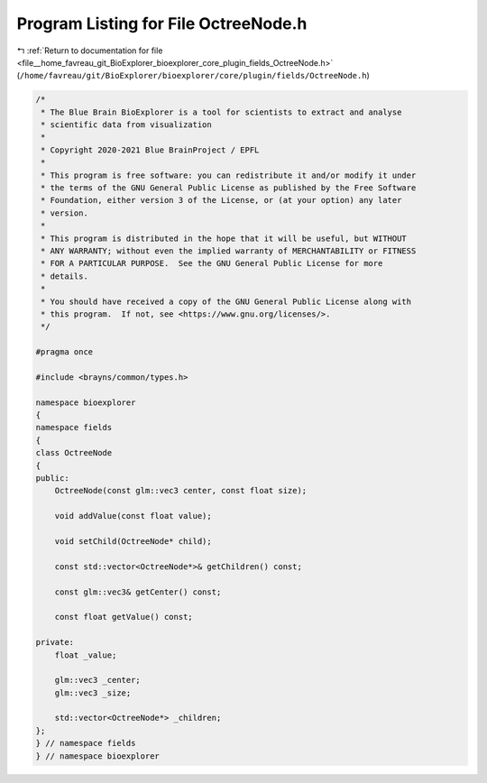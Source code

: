
.. _program_listing_file__home_favreau_git_BioExplorer_bioexplorer_core_plugin_fields_OctreeNode.h:

Program Listing for File OctreeNode.h
=====================================

|exhale_lsh| :ref:`Return to documentation for file <file__home_favreau_git_BioExplorer_bioexplorer_core_plugin_fields_OctreeNode.h>` (``/home/favreau/git/BioExplorer/bioexplorer/core/plugin/fields/OctreeNode.h``)

.. |exhale_lsh| unicode:: U+021B0 .. UPWARDS ARROW WITH TIP LEFTWARDS

.. code-block:: cpp

   /*
    * The Blue Brain BioExplorer is a tool for scientists to extract and analyse
    * scientific data from visualization
    *
    * Copyright 2020-2021 Blue BrainProject / EPFL
    *
    * This program is free software: you can redistribute it and/or modify it under
    * the terms of the GNU General Public License as published by the Free Software
    * Foundation, either version 3 of the License, or (at your option) any later
    * version.
    *
    * This program is distributed in the hope that it will be useful, but WITHOUT
    * ANY WARRANTY; without even the implied warranty of MERCHANTABILITY or FITNESS
    * FOR A PARTICULAR PURPOSE.  See the GNU General Public License for more
    * details.
    *
    * You should have received a copy of the GNU General Public License along with
    * this program.  If not, see <https://www.gnu.org/licenses/>.
    */
   
   #pragma once
   
   #include <brayns/common/types.h>
   
   namespace bioexplorer
   {
   namespace fields
   {
   class OctreeNode
   {
   public:
       OctreeNode(const glm::vec3 center, const float size);
   
       void addValue(const float value);
   
       void setChild(OctreeNode* child);
   
       const std::vector<OctreeNode*>& getChildren() const;
   
       const glm::vec3& getCenter() const;
   
       const float getValue() const;
   
   private:
       float _value;
   
       glm::vec3 _center;
       glm::vec3 _size;
   
       std::vector<OctreeNode*> _children;
   };
   } // namespace fields
   } // namespace bioexplorer
